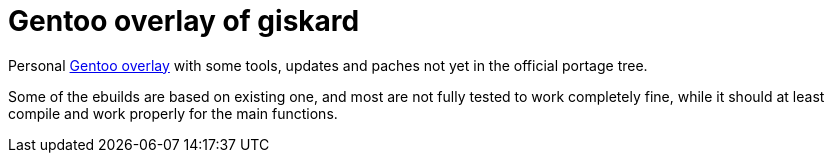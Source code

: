 = Gentoo overlay of giskard

Personal https://wiki.gentoo.org/wiki/Ebuild_repository[Gentoo overlay] with
some tools, updates and paches not yet in the official portage tree.

Some of the ebuilds are based on existing one, and most are not fully tested to
work completely fine, while it should at least compile and work properly for
the main functions.
